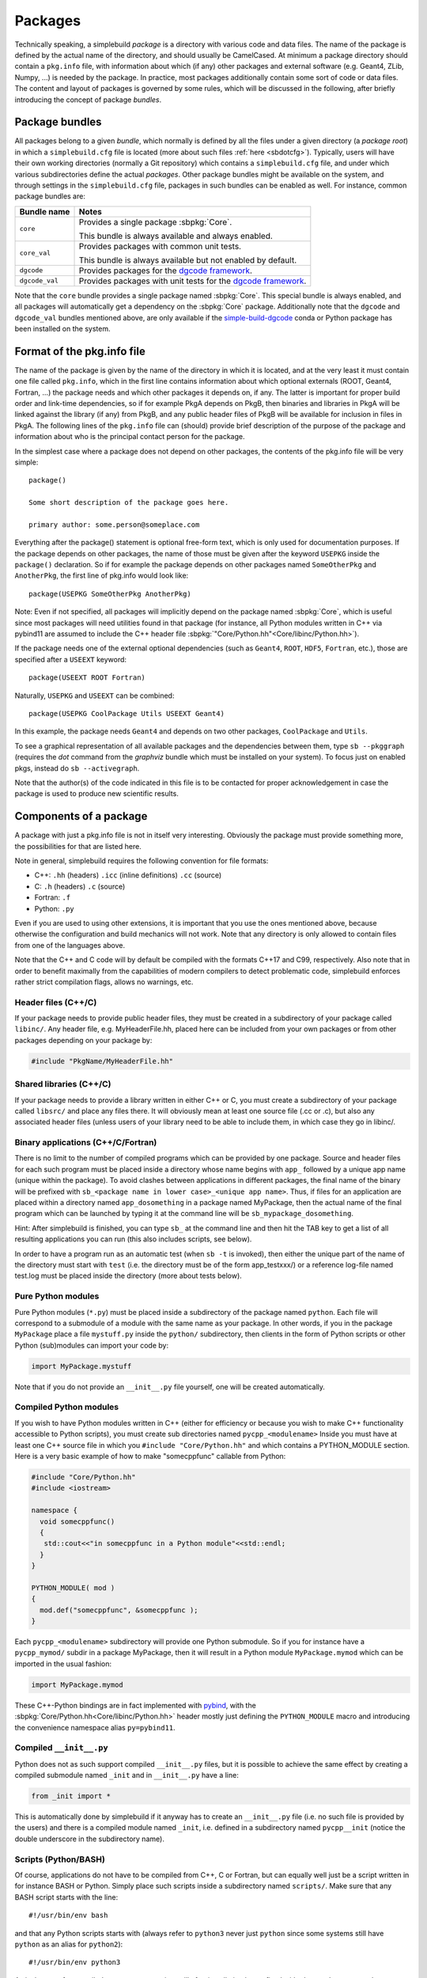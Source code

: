 .. _sbpackages:

********
Packages
********
..
  Note do NOT change the above section title without updating the internal links
  to it as well!

Technically speaking, a simplebuild *package* is a directory with various code
and data files. The name of the package is defined by the actual name of the
directory, and should usually be CamelCased. At minimum a package directory
should contain a ``pkg.info`` file, with information about which (if any) other
packages and external software (e.g. Geant4, ZLib, Numpy, ...) is needed by the
package. In practice, most packages additionally contain some sort of code or
data files. The content and layout of packages is governed by some rules, which
will be discussed in the following, after briefly introducing the concept of
package *bundles*.

Package bundles
===============

All packages belong to a given *bundle*, which normally is defined by all the
files under a given directory (a *package root*) in which a ``simplebuild.cfg``
file is located (more about such files :ref:`here <sbdotcfg>`). Typically, users
will have their own working directories (normally a Git repository) which
contains a ``simplebuild.cfg`` file, and under which various subdirectories define
the actual *packages*. Other package bundles might be available on the system,
and through settings in the ``simplebuild.cfg`` file, packages in such bundles can
be enabled as well. For instance, common package bundles are:

.. list-table::
   :header-rows: 1

   * - Bundle name
     - Notes
   * - ``core``
     - Provides a single package :sbpkg:`Core`.

       This bundle is always available and always enabled.
   * - ``core_val``
     - Provides packages with common unit tests.

       This bundle is always available but not enabled by default.
   * - ``dgcode``
     - Provides packages for the `dgcode framework <https://mctools.github.io/simplebuild-dgcode/>`__.
   * - ``dgcode_val``
     - Provides packages with unit tests for the `dgcode framework <https://mctools.github.io/simplebuild-dgcode/>`__.

Note that the ``core`` bundle provides a single package named
:sbpkg:`Core`. This special bundle is always enabled, and all packages will
automatically get a dependency on the :sbpkg:`Core` package. Additionally note
that the ``dgcode`` and ``dgcode_val`` bundles mentioned above, are only
available if the `simple-build-dgcode
<https://mctools.github.io/simplebuild-dgcode/>`__ conda or Python package has
been installed on the system.

Format of the pkg.info file
===========================

The name of the package is given by the name of the directory in which it is
located, and at the very least it must contain one file called ``pkg.info``, which
in the first line contains information about which optional externals (ROOT,
Geant4, Fortran, ...) the package needs and which other packages it depends on,
if any. The latter is important for proper build order and link-time
dependencies, so if for example PkgA depends on PkgB, then binaries and
libraries in PkgA will be linked against the library (if any) from PkgB, and any
public header files of PkgB will be available for inclusion in files in PkgA.
The following lines of the ``pkg.info`` file can (should) provide brief
description of the purpose of the package and information about who is the
principal contact person for the package.

In the simplest case where a package does not depend on other packages, the
contents of the pkg.info file will be very simple::

  package()

  Some short description of the package goes here.

  primary author: some.person@someplace.com

Everything after the package() statement is optional free-form text, which is
only used for documentation purposes. If the package depends on other packages,
the name of those must be given after the keyword ``USEPKG`` inside the
``package()`` declaration. So if for example the package depends on other
packages named ``SomeOtherPkg`` and ``AnotherPkg``, the first line of pkg.info
would look like::

  package(USEPKG SomeOtherPkg AnotherPkg)

Note: Even if not specified, all packages will implicitly depend on the package
named :sbpkg:`Core`, which is useful since most packages will need utilities
found in that package (for instance, all Python modules written in C++ via
pybind11 are assumed to include the C++ header file
:sbpkg:`"Core/Python.hh"<Core/libinc/Python.hh>`).

If the package needs one of the external optional dependencies (such as
``Geant4``, ``ROOT``, ``HDF5``, ``Fortran``, etc.), those are specified after a ``USEEXT``
keyword::

  package(USEEXT ROOT Fortran)

Naturally, ``USEPKG`` and ``USEEXT`` can be combined::

  package(USEPKG CoolPackage Utils USEEXT Geant4)

In this example, the package needs ``Geant4`` and depends on two other packages,
``CoolPackage`` and ``Utils``.

To see a graphical representation of all available packages and the dependencies
between them, type ``sb --pkggraph`` (requires the *dot* command from the
*graphviz* bundle which must be installed on your system). To focus just on
enabled pkgs, instead do ``sb --activegraph``.

Note that the author(s) of the code indicated in this file is to be contacted
for proper acknowledgement in case the package is used to produce new scientific
results.

Components of a package
=======================

A package with just a pkg.info file is not in itself very interesting. Obviously
the package must provide something more, the possibilities for that are listed
here.

Note in general, simplebuild requires the following convention for file formats:

- C++: ``.hh`` (headers) ``.icc`` (inline definitions) ``.cc`` (source)
- C: ``.h`` (headers) ``.c`` (source)
- Fortran: ``.f``
- Python: ``.py``

Even if you are used to using other extensions, it is important that you use the
ones mentioned above, because otherwise the configuration and build mechanics
will not work. Note that any directory is only allowed to contain files from one
of the languages above.

Note that the C++ and C code will by default be compiled with the formats C++17
and C99, respectively. Also note that in order to benefit maximally from the
capabilities of modern compilers to detect problematic code, simplebuild
enforces rather strict compilation flags, allows no warnings, etc.

Header files (C++/C)
--------------------

If your package needs to provide public header files, they must be created in a
subdirectory of your package called ``libinc/``. Any header file,
e.g. MyHeaderFile.hh, placed here can be included from your own packages or from
other packages depending on your package by:

.. code-block:: c++

  #include "PkgName/MyHeaderFile.hh"

Shared libraries (C++/C)
------------------------

If your package needs to provide a library written in either C++ or C, you must
create a subdirectory of your package called ``libsrc/`` and place any files
there. It will obviously mean at least one source file (.cc or .c), but also any
associated header files (unless users of your library need to be able to include
them, in which case they go in libinc/.

Binary applications (C++/C/Fortran)
-----------------------------------

There is no limit to the number of compiled programs which can be provided by
one package. Source and header files for each such program must be placed inside
a directory whose name begins with ``app_`` followed by a unique app name (unique
within the package). To avoid clashes between applications in different
packages, the final name of the binary will be prefixed with ``sb_<package name
in lower case>_<unique app name>``. Thus, if files for an application are placed
within a directory named ``app_dosomething`` in a package named MyPackage, then the
actual name of the final program which can be launched by typing it at the
command line will be ``sb_mypackage_dosomething``.

Hint: After simplebuild is finished, you can type ``sb_`` at the command line and
then hit the TAB key to get a list of all resulting applications you can run
(this also includes scripts, see below).

In order to have a program run as an automatic test (when ``sb -t`` is invoked),
then either the unique part of the name of the directory must start with
``test`` (i.e. the directory must be of the form app_testxxx/) or a reference
log-file named test.log must be placed inside the directory (more about tests
below).

Pure Python modules
-------------------

Pure Python modules (``*.py``) must be placed inside a subdirectory of the package
named ``python``. Each file will correspond to a submodule of a module with the
same name as your package. In other words, if you in the package ``MyPackage``
place a file ``mystuff.py`` inside the ``python/`` subdirectory, then clients in the
form of Python scripts or other Python (sub)modules can import your code by:

.. code-block:: python

  import MyPackage.mystuff

Note that if you do not provide an ``__init__.py`` file yourself, one will be
created automatically.

Compiled Python modules
-----------------------

If you wish to have Python modules written in C++ (either for efficiency or
because you wish to make C++ functionality accessible to Python scripts), you
must create sub directories named ``pycpp_<modulename>`` Inside you must have at
least one C++ source file in which you ``#include "Core/Python.hh"`` and which contains
a PYTHON_MODULE section. Here is a very basic example of how to make
"somecppfunc" callable from Python:

.. code-block:: C++

  #include "Core/Python.hh"
  #include <iostream>

  namespace {
    void somecppfunc()
    {
     std::cout<<"in somecppfunc in a Python module"<<std::endl;
    }
  }

  PYTHON_MODULE( mod )
  {
    mod.def("somecppfunc", &somecppfunc );
  }

Each ``pycpp_<modulename>`` subdirectory will provide one Python submodule. So
if you for instance have a ``pycpp_mymod/`` subdir in a package MyPackage, then it
will result in a Python module ``MyPackage.mymod`` which can be imported in the
usual fashion:

.. code-block:: python

  import MyPackage.mymod

These C++-Python bindings are in fact implemented with `pybind
<https://pybind11.readthedocs.io/en/stable/basics.html>`_, with the
:sbpkg:`Core/Python.hh<Core/libinc/Python.hh>` header mostly just defining the
``PYTHON_MODULE`` macro and introducing the convenience namespace alias
``py=pybind11``.


Compiled ``__init__.py``
------------------------

Python does not as such support compiled ``__init__.py`` files, but it is
possible to achieve the same effect by creating a compiled submodule named
``_init`` and in ``__init__.py`` have a line:

.. code-block:: python

  from _init import *

This is automatically done by simplebuild if it anyway has to create an
``__init__.py`` file (i.e. no such file is provided by the users) and there is a
compiled module named ``_init``, i.e. defined in a subdirectory named
``pycpp__init`` (notice the double underscore in the subdirectory name).

Scripts (Python/BASH)
---------------------

Of course, applications do not have to be compiled from C++, C or Fortran, but
can equally well just be a script written in for instance BASH or Python. Simply
place such scripts inside a subdirectory named ``scripts/``. Make sure that any
BASH script starts with the line::

  #!/usr/bin/env bash

and that any Python scripts starts with (always refer to ``python3`` never just
``python`` since some systems still have ``python`` as an alias for ``python2``)::

  #!/usr/bin/env python3

As is the case for compiled programs, any scripts will after installation be
prefixed with ``sb_<package name in lowercase>_``.

As is also the case for compiled programs, any scripts can be marked as being a
test (to run when ``sb -t`` is invoked) by either prefixing their file names
with the word ``test`` or by placing a reference log file next to them. For
example if the script is placed in a file ``scripts/myscript`` in the package
MyPkg, then it will be able to be invoked after build by typing
``sb_mypkg_myscript`` and any test reference log file must be placed in
``scripts/myscript.log``.

Data files
----------

In addition to code in the form of programs, scripts, header files and Python
modules, packages can make any kind of data file accessible to programs by
placing data files in the ``data/`` subdirectory.

This could for example be small data files to be used for input to various
tests, but do note that Git repositories are **NOT** suitable for large files,
especially not when binary. Thus, try to keep files in the ``data/`` directory
less than O(100 kilobytes) if you are working in a shared Git repository.

Data files will be available at a path given by:
``$SBLD_DATA_DIR/<packagename>/<datafilename>``

Utilities are also provided by the sbpkg:`Core` package for constructing such
file paths from C++, Python or BASH as the following examples of how to find the
file ``somefile.mcpl`` from the package ``MyPackage`` show:

* **Locating data files from C++**:

  .. code-block:: C++

    #include "Core/FindData.hh"
    //...
    std::string datafile = Core::findData("MyPackage","somefile.mcpl");

* **Locating data files from Python**:

  .. code-block:: python

    #option A (returns pathlib.Path):
    import Core.FindData3
    datafile = Core.FindData3("MyPackage","somefile.mcpl")
    #option B (returns str):
    import Core.FindData
    datafile = Core.FindData("MyPackage","somefile.mcpl")

* **Locating data files from the command line**:

  .. code-block:: bash

    #option A:
    DATAFILE="$SBLD_DATA_DIR/MyPackage/somefile.mcpl"
    #option B:
    DATAFILE=$(sb_core_finddata MyPackage somefile.mcpl)

.. _sbtests:

Tests
-----

As mentioned above, programs, either in the form of compiled C++/C/Fortran
programs or Python/BASH scripts can be marked as "tests" and optionally
reference log files can be provided. This serves the very important purpose on
being able to validate the functionality of our code. This is super useful in at
least two typical scenarios:

* After making changes to code, one can quickly validate that they did not break
  existing functionality. And if something was broken, tests are hopefully
  fine-grained enough that one immediately can figure out what went wrong.
* When installing the software on a new platform (i.e. a new flavour of Linux or
  OSX, or new versions of e.g. compilers, Geant4 or ROOT).

Of course, for the above goals to be achieved, it is important to have a high
test coverage. I.e. most packages should have one or two tests which very
quickly can test the basic functionality provided by the package. It does not
have to take a lot of time to develop a test, since most of the time you will
anyway have created small scripts and programs during development of a
package. Simply tidy them up a bit and mark them as a test.

If you do **not** provide a test, then you can't really complain if someone else
working on the same project makes some changes which negatively influences the
behaviour of your code. Their changes might after all have been done somewhere
which seems to be unrelated, and they might not even have considered to
double-check that your code still works afterwards. Heck, they might not even
know the purpose of your code well enough to test it.

In conclusion, tests ensure:

-  Code quality, efficient use of manpower.
-  Ability for many people to work together without friction.
-  Ability to quickly validate installations on new platforms.

Any application or script whose invokable name (apart from the
``sb_<packagename>_`` part) starts with the word ``test`` will be marked as a
test, and so will any application or script who has a reference log-file
provided (either a ``test.log`` file in the ``app_XXX/`` directory or a
``scripts/myscript.log`` file for a script named ``scripts/myscript``). Tests
consists of two parts: first of all, it must finish with an exit code of 0, and
second of all those tests which have a reference log-file must give the same
output as that given in the log-file. Thus, do not print out pointer addresses
or absolute file-paths in a test with a reference log, since those will change
spuriously between invocations and when your package code was checked out in
different locations.

Ideally, tests should run in "a few seconds", to keep the combined running time
within a practical and comfortable range.
